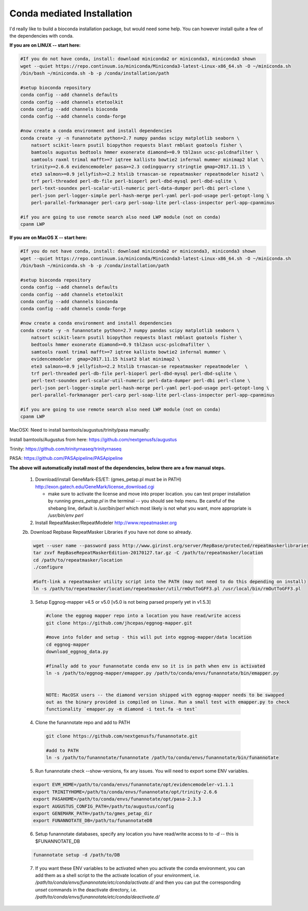 
.. _conda:

Conda mediated Installation
^^^^^^^^^^^^^^^^^^^^^^^^^^^^^^^^

I'd really like to build a bioconda installation package, but would need some help.  You can however install quite a few of the dependencies with conda.


**If you are on LINUX -- start here:**

.. code-block:: none
    
    #If you do not have conda, install: download miniconda2 or miniconda3, miniconda3 shown
    wget --quiet https://repo.continuum.io/miniconda/Miniconda3-latest-Linux-x86_64.sh -O ~/miniconda.sh
    /bin/bash ~/miniconda.sh -b -p /conda/installation/path
    
    #setup bioconda repository
    conda config --add channels defaults
    conda config --add channels etetoolkit
    conda config --add channels bioconda
    conda config --add channels conda-forge
    
    #now create a conda environment and install dependencies
    conda create -y -n funannotate python=2.7 numpy pandas scipy matplotlib seaborn \
        natsort scikit-learn psutil biopython requests blast rmblast goatools fisher \
        bamtools augustus bedtools hmmer exonerate diamond>=0.9 tbl2asn ucsc-pslcdnafilter \
        samtools raxml trimal mafft>=7 iqtree kallisto bowtie2 infernal mummer minimap2 blat \
        trinity>=2.6.6 evidencemodeler pasa>=2.3 codingquarry stringtie gmap=2017.11.15 \
        ete3 salmon>=0.9 jellyfish>=2.2 htslib trnascan-se repeatmasker repeatmodeler hisat2 \
        trf perl-threaded perl-db-file perl-bioperl perl-dbd-mysql perl-dbd-sqlite \
        perl-text-soundex perl-scalar-util-numeric perl-data-dumper perl-dbi perl-clone \
        perl-json perl-logger-simple perl-hash-merge perl-yaml perl-pod-usage perl-getopt-long \
        perl-parallel-forkmanager perl-carp perl-soap-lite perl-class-inspector perl-app-cpanminus
    
    #if you are going to use remote search also need LWP module (not on conda)
    cpanm LWP
    
**If you are on MacOS X -- start here:**

.. code-block:: none
    
    #If you do not have conda, install: download miniconda2 or miniconda3, miniconda3 shown
    wget --quiet https://repo.continuum.io/miniconda/Miniconda3-latest-Linux-x86_64.sh -O ~/miniconda.sh
    /bin/bash ~/miniconda.sh -b -p /conda/installation/path
    
    #setup bioconda repository
    conda config --add channels defaults
    conda config --add channels etetoolkit
    conda config --add channels bioconda
    conda config --add channels conda-forge
    
    #now create a conda environment and install dependencies
    conda create -y -n funannotate python=2.7 numpy pandas scipy matplotlib seaborn \
        natsort scikit-learn psutil biopython requests blast rmblast goatools fisher \
        bedtools hmmer exonerate diamond>=0.9 tbl2asn ucsc-pslcdnafilter \
        samtools raxml trimal mafft>=7 iqtree kallisto bowtie2 infernal mummer \
        evidencemodeler  gmap=2017.11.15 hisat2 blat minimap2 \
        ete3 salmon>=0.9 jellyfish>=2.2 htslib trnascan-se repeatmasker repeatmodeler  \
        trf perl-threaded perl-db-file perl-bioperl perl-dbd-mysql perl-dbd-sqlite \
        perl-text-soundex perl-scalar-util-numeric perl-data-dumper perl-dbi perl-clone \
        perl-json perl-logger-simple perl-hash-merge perl-yaml perl-pod-usage perl-getopt-long \
        perl-parallel-forkmanager perl-carp perl-soap-lite perl-class-inspector perl-app-cpanminus
    
    #if you are going to use remote search also need LWP module (not on conda)
    cpanm LWP

    
MacOSX: Need to install bamtools/augustus/trinity/pasa manually:

Install bamtools/Augustus from here: https://github.com/nextgenusfs/augustus

Trinity: https://github.com/trinityrnaseq/trinityrnaseq

PASA: https://github.com/PASApipeline/PASApipeline
    
    
**The above will automatically install most of the dependencies, below there are a few manual steps.**
        
    1.  Download/install GeneMark-ES/ET: (gmes_petap.pl must be in PATH)
        http://exon.gatech.edu/GeneMark/license_download.cgi
        
        * make sure to activate the license and move into proper location. you can test proper installation by running `gmes_petap.pl` in the terminal -- you should see help menu. Be careful of the shebang line, default is `/usr/bin/perl` which most likely is not what you want, more appropriate is `/usr/bin/env perl`
        
    2.  Install RepeatMasker/RepeatModeler  http://www.repeatmasker.org
    
     
    2b. Download Repbase RepeatMasker Libraries if you have not done so already.

    .. code-block:: none 
      
        wget --user name --password pass http://www.girinst.org/server/RepBase/protected/repeatmaskerlibraries/RepBaseRepeatMaskerEdition-20170127.tar.gz
        tar zxvf RepBaseRepeatMaskerEdition-20170127.tar.gz -C /path/to/repeatmasker/location
        cd /path/to/repeatmasker/location
        ./configure

        #Soft-link a repeatmasker utility script into the PATH (may not need to do this depending on install)
        ln -s /path/to/repeatmasker/location/repeatmasker/util/rmOutToGFF3.pl /usr/local/bin/rmOutToGFF3.pl


    3. Setup Eggnog-mapper v4.5 or v5.0 [v5.0 is not being parsed properly yet in v1.5.3]
    
     .. code-block:: none
        
        #clone the eggnog mapper repo into a location you have read/write access
        git clone https://github.com/jhcepas/eggnog-mapper.git
        
        #move into folder and setup - this will put into eggnog-mapper/data location
        cd eggnog-mapper
        download_eggnog_data.py
        
        #finally add to your funannotate conda env so it is in path when env is activated
        ln -s /path/to/eggnog-mapper/emapper.py /path/to/conda/envs/funannotate/bin/emapper.py
        
	
	NOTE: MacOSX users -- the diamond version shipped with eggnog-mapper needs to be swapped 
	out as the binary provided is compiled on linux. Run a small test with emapper.py to check 
	functionality `emapper.py -m diamond -i test.fa -o test`
    
   
    4. Clone the funannotate repo and add to PATH
    
     .. code-block:: none
     
        git clone https://github.com/nextgenusfs/funannotate.git
        
        #add to PATH
        ln -s /path/to/funannotate/funannotate /path/to/conda/envs/funannotate/bin/funannotate
        
    5. Run funannotate check --show-versions, fix any issues. You will need to export some ENV variables.
    
    .. code-block:: none

        export EVM_HOME=/path/to/conda/envs/funannotate/opt/evidencemodeler-v1.1.1
        export TRINITYHOME=/path/to/conda/envs/funannotate/opt/trinity-2.6.6
        export PASAHOME=/path/to/conda/envs/funannotate/opt/pasa-2.3.3
        export AUGUSTUS_CONFIG_PATH=/path/to/augustus/config
        export GENEMARK_PATH=/path/to/gmes_petap_dir
        export FUNANNOTATE_DB=/path/to/funannotateDB
        
    6.  Setup funannotate databases, specify any location you have read/write access to to `-d` -- this is $FUNANNOTATE_DB

    .. code-block:: none
        
        funannotate setup -d /path/to/DB
        
    7.  If you want these ENV variables to be activated when you activate the conda environment, you can add them as a shell script to the the activate location of your environment, i.e. `/path/to/conda/envs/funannotate/etc/conda/activate.d/` and then you can put the corresponding `unset` commands in the deactivate directory, i.e. `/path/to/conda/envs/funannotate/etc/conda/deactivate.d/`
